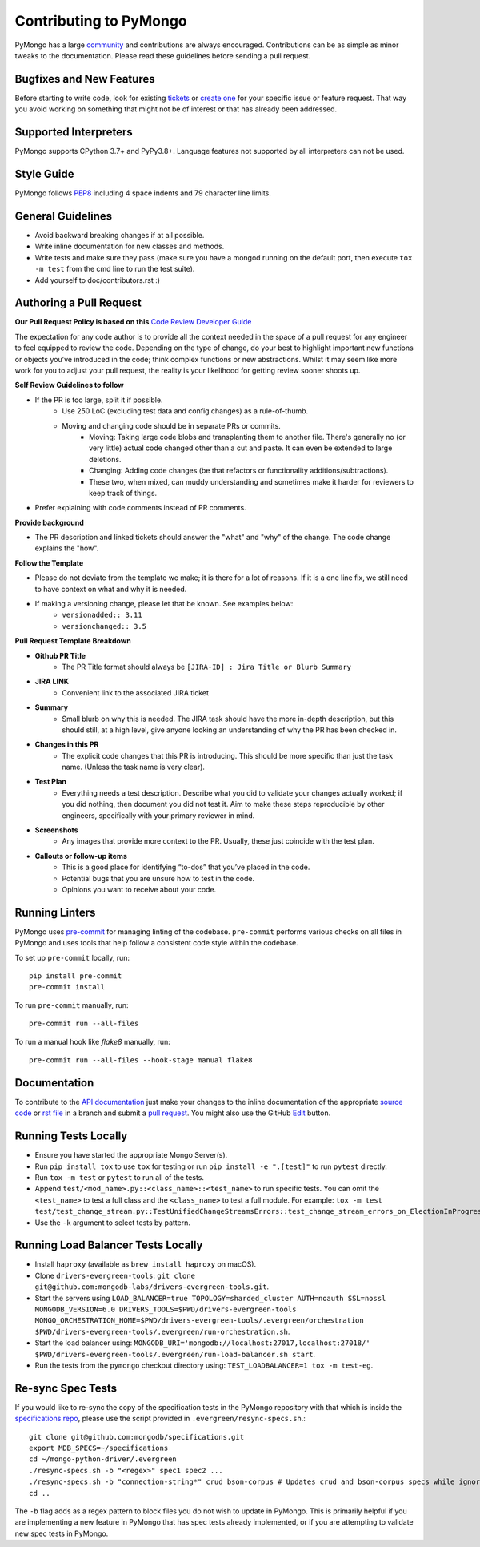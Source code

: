 Contributing to PyMongo
=======================

PyMongo has a large `community
<https://pymongo.readthedocs.io/en/stable/contributors.html>`_ and
contributions are always encouraged. Contributions can be as simple as
minor tweaks to the documentation. Please read these guidelines before
sending a pull request.

Bugfixes and New Features
-------------------------

Before starting to write code, look for existing `tickets
<https://jira.mongodb.org/browse/PYTHON>`_ or `create one
<https://jira.mongodb.org/browse/PYTHON>`_ for your specific
issue or feature request. That way you avoid working on something
that might not be of interest or that has already been addressed.

Supported Interpreters
----------------------

PyMongo supports CPython 3.7+ and PyPy3.8+. Language
features not supported by all interpreters can not be used.

Style Guide
-----------

PyMongo follows `PEP8 <http://www.python.org/dev/peps/pep-0008/>`_
including 4 space indents and 79 character line limits.

General Guidelines
------------------

- Avoid backward breaking changes if at all possible.
- Write inline documentation for new classes and methods.
- Write tests and make sure they pass (make sure you have a mongod
  running on the default port, then execute ``tox -m test``
  from the cmd line to run the test suite).
- Add yourself to doc/contributors.rst :)

Authoring a Pull Request
------------------------

**Our Pull Request Policy is based on this** `Code Review Developer Guide <https://google.github.io/eng-practices/review>`_

The expectation for any code author is to provide all the context needed in the space of a
pull request for any engineer to feel equipped to review the code. Depending on the type of
change, do your best to highlight important new functions or objects you’ve introduced in the
code; think complex functions or new abstractions. Whilst it may seem like more work for you to
adjust your pull request, the reality is your likelihood for getting review sooner shoots
up.

**Self Review Guidelines to follow**

- If the PR is too large, split it if possible.
    - Use 250 LoC (excluding test data and config changes) as a rule-of-thumb.
    - Moving and changing code should be in separate PRs or commits.
        - Moving: Taking large code blobs and transplanting them to another file. There's generally no (or very little) actual code changed other than a cut and paste. It can even be extended to large deletions.
        - Changing: Adding code changes (be that refactors or functionality additions/subtractions).
        - These two, when mixed, can muddy understanding and sometimes make it harder for reviewers to keep track of things.
- Prefer explaining with code comments instead of PR comments.

**Provide background**

- The PR description and linked tickets should answer the "what" and "why" of the change. The code change explains the "how".

**Follow the Template**

- Please do not deviate from the template we make; it is there for a lot of reasons. If it is a one line fix, we still need to have context on what and why it is needed.
- If making a versioning change, please let that be known. See examples below:
    - ``versionadded:: 3.11``
    - ``versionchanged:: 3.5``


**Pull Request Template Breakdown**

- **Github PR Title**
    - The PR Title format should always be ``[JIRA-ID] : Jira Title or Blurb Summary``

- **JIRA LINK**
    - Convenient link to the associated JIRA ticket

- **Summary**
    - Small blurb on why this is needed. The JIRA task should have the more in-depth description, but this should still, at a high level, give anyone looking an understanding of why the PR has been checked in.

- **Changes in this PR**
    - The explicit code changes that this PR is introducing. This should be more specific than just the task name. (Unless the task name is very clear).

- **Test Plan**
    - Everything needs a test description. Describe what you did to validate your changes actually worked; if you did nothing, then document you did not test it. Aim to make these steps reproducible by other engineers, specifically with your primary reviewer in mind.

- **Screenshots**
    - Any images that provide more context to the PR. Usually, these just coincide with the test plan.

- **Callouts or follow-up items**
    - This is a good place for identifying “to-dos” that you’ve placed in the code.
    - Potential bugs that you are unsure how to test in the code.
    - Opinions you want to receive about your code.


Running Linters
---------------

PyMongo uses `pre-commit <https://pypi.org/project/pre-commit/>`_
for managing linting of the codebase.
``pre-commit`` performs various checks on all files in PyMongo and uses tools
that help follow a consistent code style within the codebase.

To set up ``pre-commit`` locally, run::

    pip install pre-commit
    pre-commit install

To run ``pre-commit`` manually, run::

    pre-commit run --all-files

To run a manual hook like `flake8` manually, run::

    pre-commit run --all-files --hook-stage manual flake8

Documentation
-------------

To contribute to the `API documentation <https://pymongo.readthedocs.io/en/stable/>`_
just make your changes to the inline documentation of the appropriate
`source code <https://github.com/mongodb/mongo-python-driver>`_ or `rst file
<https://github.com/mongodb/mongo-python-driver/tree/master/doc>`_ in a
branch and submit a `pull request <https://help.github.com/articles/using-pull-requests>`_.
You might also use the GitHub `Edit <https://github.com/blog/844-forking-with-the-edit-button>`_
button.

Running Tests Locally
---------------------
- Ensure you have started the appropriate Mongo Server(s).
- Run ``pip install tox`` to use ``tox`` for testing or run ``pip install -e ".[test]"`` to run ``pytest`` directly.
- Run ``tox -m test`` or ``pytest`` to run all of the tests.
- Append ``test/<mod_name>.py::<class_name>::<test_name>`` to
  run specific tests.  You can omit the ``<test_name>`` to test a full class
  and the ``<class_name>`` to test a full module.  For example:
  ``tox -m test test/test_change_stream.py::TestUnifiedChangeStreamsErrors::test_change_stream_errors_on_ElectionInProgress``.
- Use the ``-k`` argument to select tests by pattern.

Running Load Balancer Tests Locally
-----------------------------------
- Install ``haproxy`` (available as ``brew install haproxy`` on macOS).
- Clone ``drivers-evergreen-tools``: ``git clone git@github.com:mongodb-labs/drivers-evergreen-tools.git``.
- Start the servers using ``LOAD_BALANCER=true TOPOLOGY=sharded_cluster AUTH=noauth SSL=nossl MONGODB_VERSION=6.0 DRIVERS_TOOLS=$PWD/drivers-evergreen-tools MONGO_ORCHESTRATION_HOME=$PWD/drivers-evergreen-tools/.evergreen/orchestration $PWD/drivers-evergreen-tools/.evergreen/run-orchestration.sh``.
- Start the load balancer using: ``MONGODB_URI='mongodb://localhost:27017,localhost:27018/' $PWD/drivers-evergreen-tools/.evergreen/run-load-balancer.sh start``.
- Run the tests from the ``pymongo`` checkout directory using: ``TEST_LOADBALANCER=1 tox -m test-eg``.

Re-sync Spec Tests
------------------

If you would like to re-sync the copy of the specification tests in the
PyMongo repository with that which is inside the `specifications repo
<https://github.com/mongodb/specifications>`_, please
use the script provided in ``.evergreen/resync-specs.sh``.::

    git clone git@github.com:mongodb/specifications.git
    export MDB_SPECS=~/specifications
    cd ~/mongo-python-driver/.evergreen
    ./resync-specs.sh -b "<regex>" spec1 spec2 ...
    ./resync-specs.sh -b "connection-string*" crud bson-corpus # Updates crud and bson-corpus specs while ignoring all files with the regex "connection-string*"
    cd ..

The ``-b`` flag adds as a regex pattern to block files you do not wish to
update in PyMongo.
This is primarily helpful if you are implementing a new feature in PyMongo
that has spec tests already implemented, or if you are attempting to
validate new spec tests in PyMongo.
